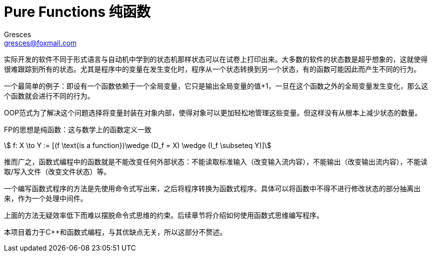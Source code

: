 = Pure Functions 纯函数
:author: Gresces
:email: gresces@foxmail.com
:stem: asciimath
:source-highlighter: rouge

实际开发的软件不同于形式语言与自动机中学到的状态机那样状态可以在试卷上打印出来。大多数的软件的状态数是超乎想象的，这就使得很难跟踪到所有的状态。尤其是程序中的变量在发生变化时，程序从一个状态转换到另一个状态，有的函数可能因此而产生不同的行为。

一个最简单的例子：即设有一个函数依赖于一个全局变量，它只是输出全局变量的值+1，一旦在这个函数之外的全局变量发生变化，那么这个函数就会进行不同的行为。

OOP范式为了解决这个问题选择将变量封装在对象内部，使得对象可以更加轻松地管理这些变量。但这样没有从根本上减少状态的数量。

FP的思想是纯函数：这与数学上的函数定义一致

[stem]
++++
    f: X \to Y := [(f \text{is a function})\wedge (D_f = X) \wedge (I_f \subseteq  Y)]
++++

推而广之，函数式编程中的函数就是不能改变任何外部状态：不能读取标准输入（改变输入流内容），不能输出（改变输出流内容），不能读取/写入文件（改变文件状态）等。

一个编写函数式程序的方法是先使用命令式写出来，之后将程序转换为函数式程序。具体可以将函数中不得不进行修改状态的部分抽离出来，作为一个处理中间件。

上面的方法无疑效率低下而难以摆脱命令式思维的约束。后续章节将介绍如何使用函数式思维编写程序。

本项目着力于C++和函数式编程，与其优缺点无关，所以这部分不赘述。
